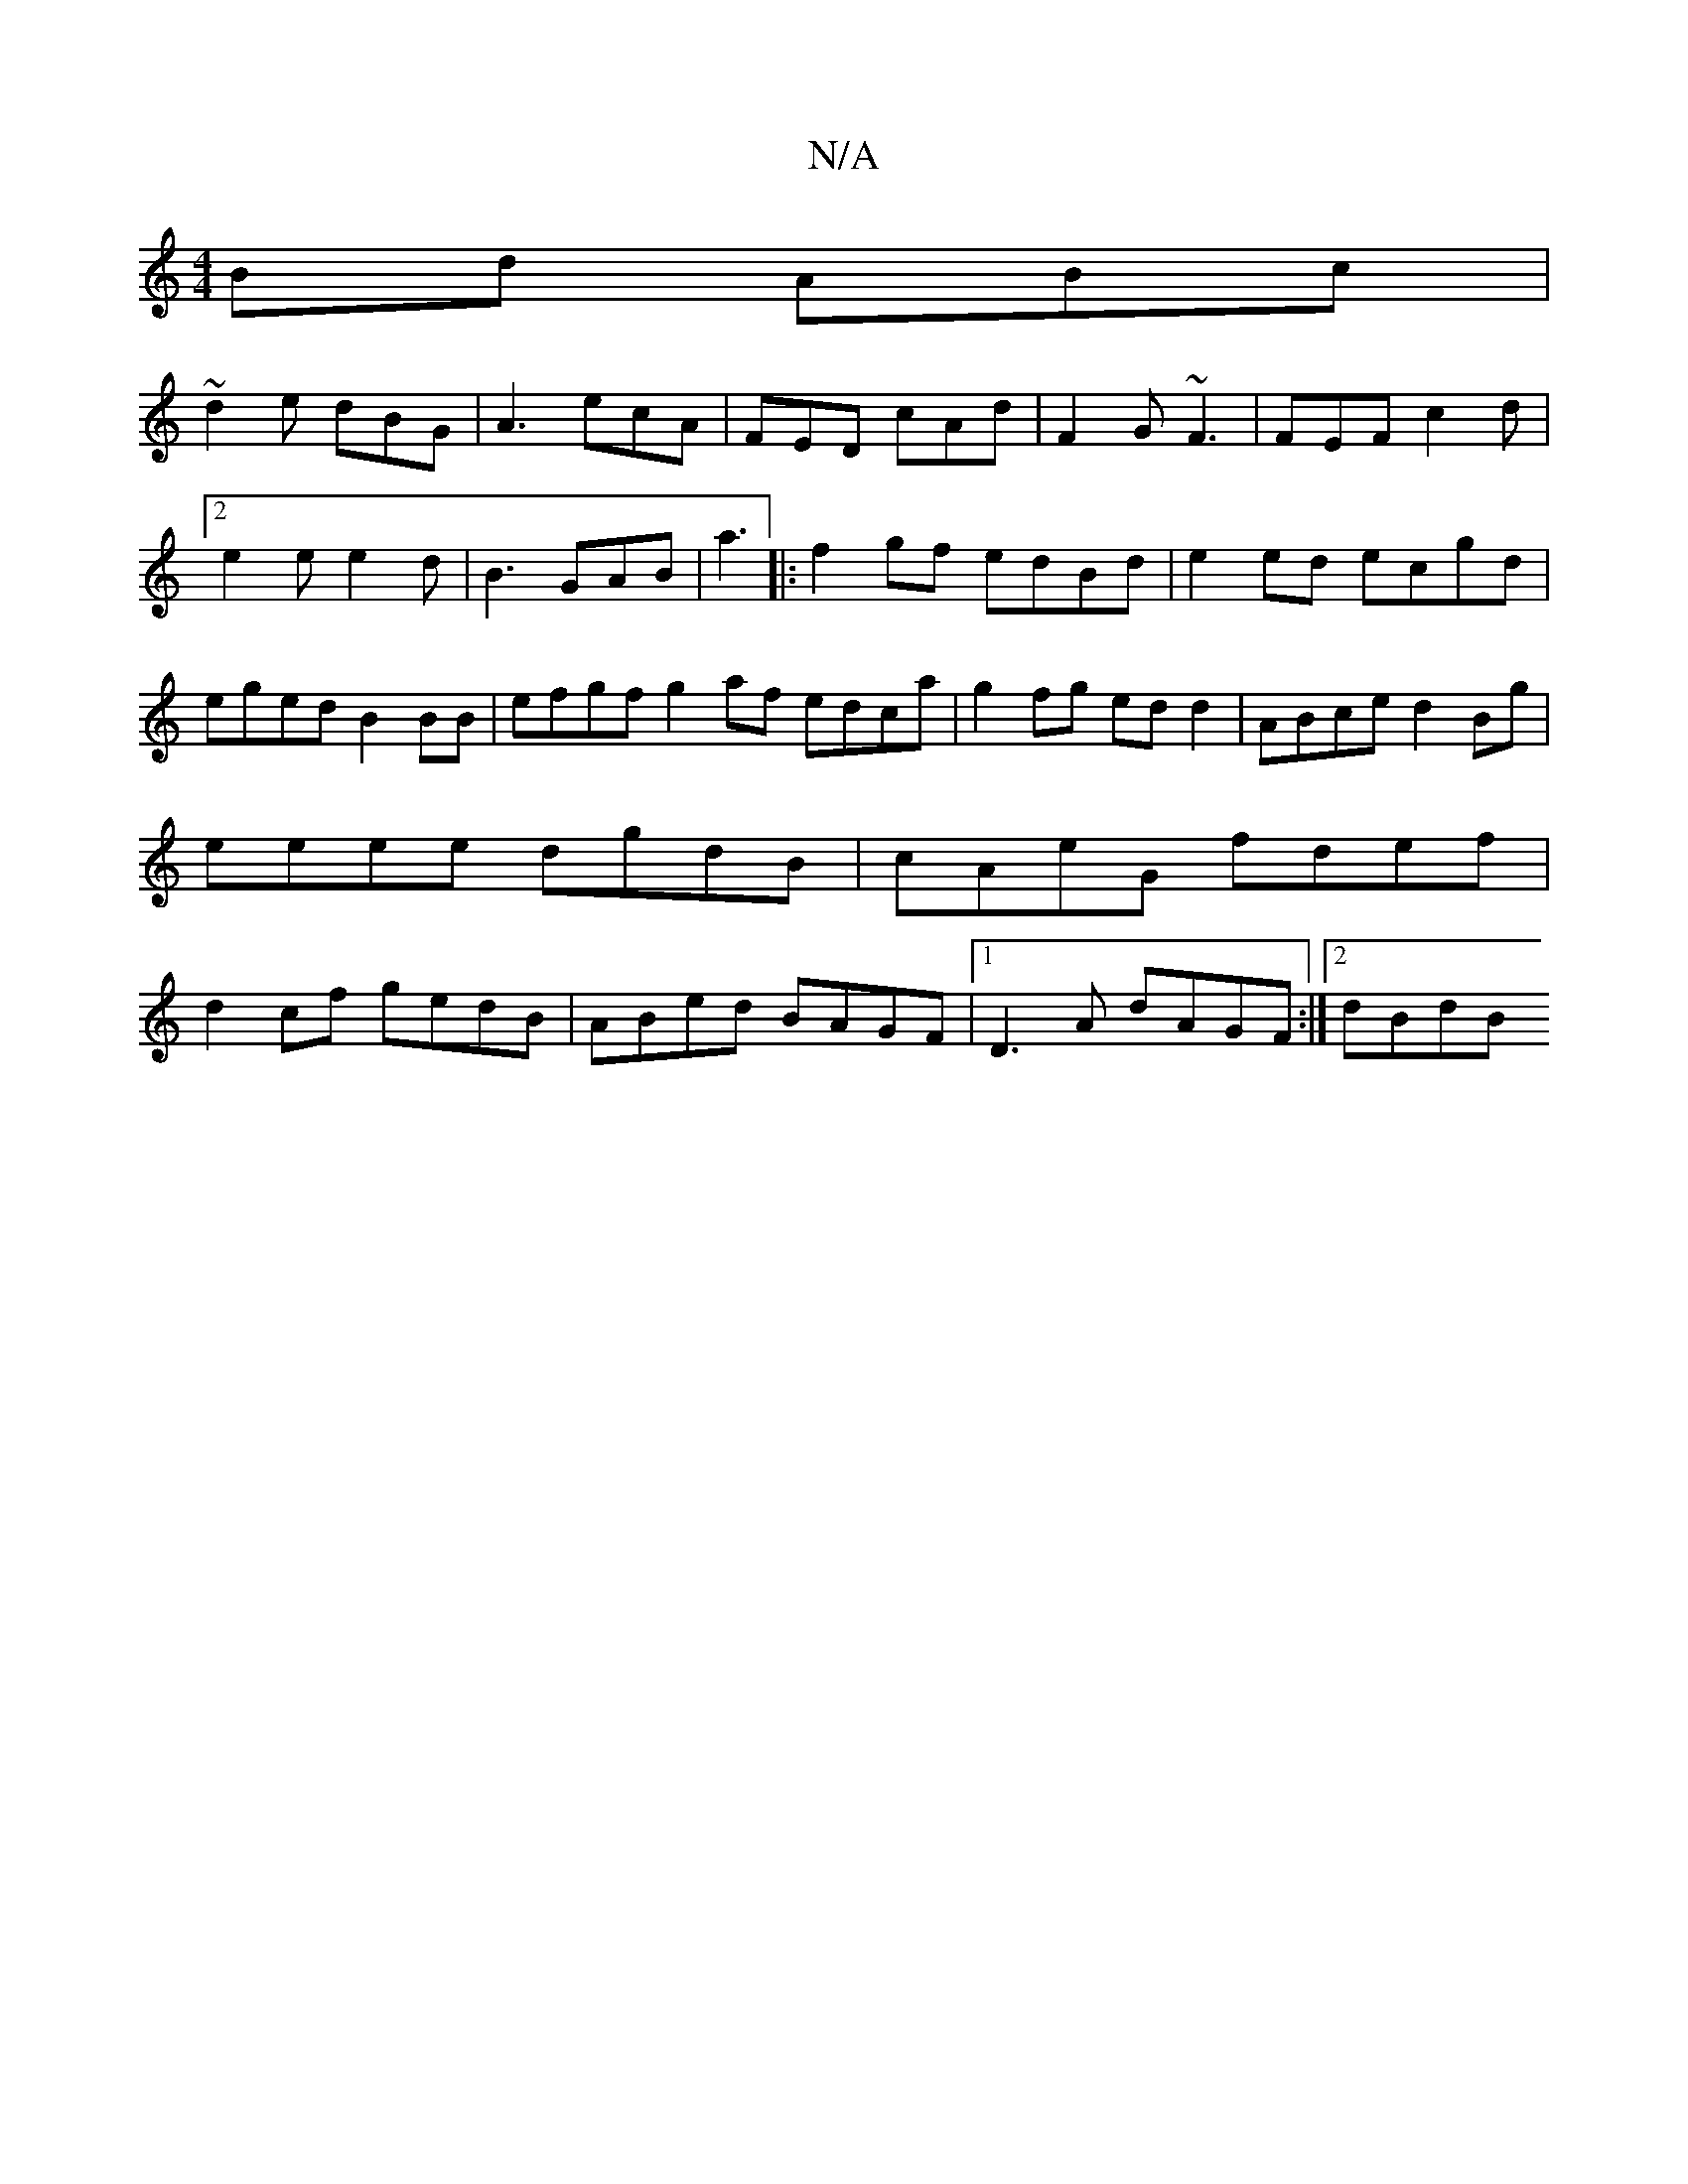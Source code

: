 X:1
T:N/A
M:4/4
R:N/A
K:Cmajor
Bd ABc|
~d2 e dBG|A3 ecA|FED cAd|F2G ~F3|FEF c2d|2 e2e e2d|B3 GAB|a3 |:f2 gf edBd|e2ed ecgd|eged B2 BB|efgf g2 af edca|g2fg ed d2|ABce d2Bg|eeee dgdB|cAeG fdef|d2cf gedB|ABed BAGF|1 D3A dAGF:|[2 dBdB 